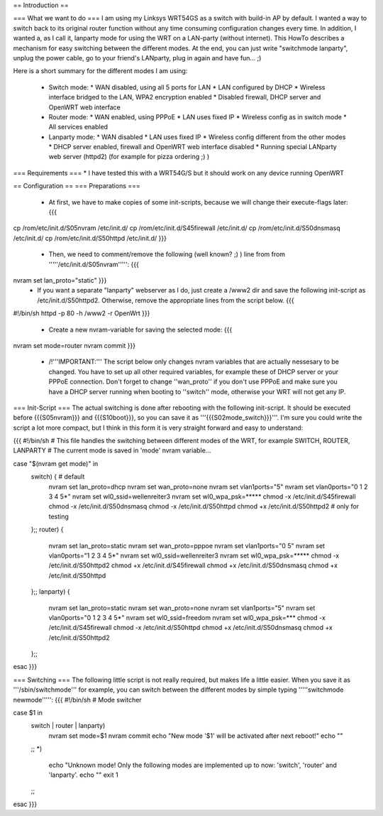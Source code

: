 == Introduction ==

=== What we want to do ===
I am using my Linksys WRT54GS as a switch with build-in AP by default. I wanted a way to switch back to its original router function without any time consuming configuration changes every time. In addition, I wanted a, as I call it, lanparty mode for using the WRT on a LAN-party (without internet). 
This HowTo describes a mechanism for easy switching between the different modes. At the end, you can just write "switchmode lanparty", unplug the power cable, go to your friend's LANparty, plug in again and have fun... ;)

Here is a short summary for the different modes I am using:

 * Switch mode:
   * WAN disabled, using all 5 ports for LAN
   * LAN configured by DHCP
   * Wireless interface bridged to the LAN, WPA2 encryption enabled
   * Disabled firewall, DHCP server and OpenWRT web interface
 * Router mode:
   * WAN enabled, using PPPoE
   * LAN uses fixed IP
   * Wireless config as in switch mode
   * All services enabled 
 * Lanparty mode: 
   * WAN disabled
   * LAN uses fixed IP
   * Wireless config different from the other modes
   * DHCP server enabled, firewall and OpenWRT web interface disabled
   * Running special LANparty web server (httpd2) (for example for pizza ordering ;) )


=== Requirements ===
* I have tested this with a WRT54G/S but it should work on any device running OpenWRT

== Configuration ==
=== Preparations ===
 * At first, we have to make copies of some init-scripts, because we will change their execute-flags later: {{{
cp /rom/etc/init.d/S05nvram /etc/init.d/
cp /rom/etc/init.d/S45firewall /etc/init.d/
cp /rom/etc/init.d/S50dnsmasq /etc/init.d/
cp /rom/etc/init.d/S50httpd /etc/init.d/
}}}
 * Then, we need to comment/remove the following (well known? ;) ) line from from '''''/etc/init.d/S05nvram''''': {{{
nvram set lan_proto="static" }}}    
 * If you want a separate "lanparty" webserver as I do, just create a /www2 dir and save the following init-script as /etc/init.d/S50httpd2. Otherwise, remove the appropriate lines from the script below. {{{
#!/bin/sh
httpd -p 80 -h /www2 -r OpenWrt
}}}
 * Create a new nvram-variable for saving the selected mode: {{{
nvram set mode=router
nvram commit
}}}
 * /!\ '''IMPORTANT:''' The script below only changes nvram variables that are actually nessesary to be changed. You have to set up all other required variables, for example these of DHCP server or your PPPoE connection. Don't forget to change ''wan_proto'' if you don't use PPPoE and make sure you have a DHCP server running when booting to ''switch'' mode, otherwise your WRT will not get any IP.

=== Init-Script ===
The actual switching is done after rebooting with the following init-script. It should be executed before {{{S05nvram}}} and {{{S10boot}}}, so you can save it as '''{{{S02mode_switch}}}'''. I'm sure you could write the script a lot more compact, but I think in this form it is very straight forward and easy to understand:

{{{
#!/bin/sh                                                                                                           
# This file handles the switching between different modes of the WRT, for example SWITCH, ROUTER, LANPARTY          
# The current mode is saved in 'mode' nvram variable...                                                             
                                                                                                                    
case "$(nvram get mode)" in                                                                                         
        switch) { # default                                                                                         
                nvram set lan_proto=dhcp                                                                            
                nvram set wan_proto=none                                                                            
                nvram set vlan1ports="5"                                                                            
                nvram set vlan0ports="0 1 2 3 4 5*"                                                                 
                nvram set wl0_ssid=wellenreiter3                                                                    
                nvram set wl0_wpa_psk=*****                                                             
                chmod -x /etc/init.d/S45firewall                                                                    
                chmod -x /etc/init.d/S50dnsmasq                                                                     
                chmod -x /etc/init.d/S50httpd                                                                       
                chmod +x /etc/init.d/S50httpd2          # only for testing                                          
        };;                                                                                                         
        router) {                                                                                                   
                nvram set lan_proto=static                                                                          
                nvram set wan_proto=pppoe                                                                           
                nvram set vlan1ports="0 5"                                                                          
                nvram set vlan0ports="1 2 3 4 5*"                                                                   
                nvram set wl0_ssid=wellenreiter3                                                                    
                nvram set wl0_wpa_psk=*****                                                              
                chmod -x /etc/init.d/S50httpd2                                                                   
                chmod +x /etc/init.d/S45firewall                                                                    
                chmod +x /etc/init.d/S50dnsmasq                                                                     
                chmod +x /etc/init.d/S50httpd                                                                       
        };;                                                                                                         
        lanparty) {                                                                                                 
                nvram set lan_proto=static                                                                          
                nvram set wan_proto=none                                                                            
                nvram set vlan1ports="5"                                                                            
                nvram set vlan0ports="0 1 2 3 4 5*"                                                                 
                nvram set wl0_ssid=freedom                                                                      
                nvram set wl0_wpa_psk=***                                                                    
                chmod -x /etc/init.d/S45firewall                                                                    
                chmod -x /etc/init.d/S50httpd                                                                       
                chmod +x /etc/init.d/S50dnsmasq                                                                     
                chmod +x /etc/init.d/S50httpd2                                                                      
        };;                                                                                                         
esac                                      
}}} 

=== Switching ===
The following little script is not really required, but makes life a little easier. When you save it as '''/sbin/switchmode''' for example, you can switch between the different modes by simple typing '''''switchmode newmode''''':
{{{
#!/bin/sh
# Mode switcher

case $1 in
        switch | router | lanparty)
          nvram set mode=$1
          nvram commit
          echo "New mode '$1' will be activated after next reboot!"
          echo ""
        ;;
        *)
          echo "Unknown mode! Only the following modes are implemented up to now: 'switch', 'router' and 'lanparty'.
          echo ""
          exit 1
        ;;
esac
}}}
